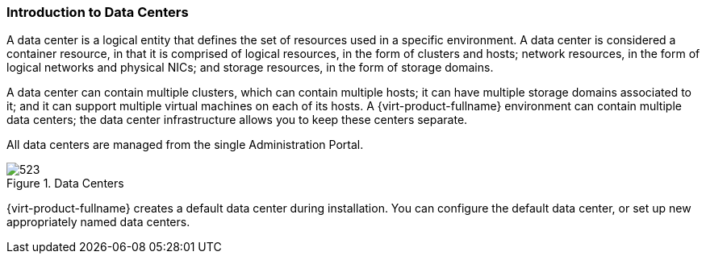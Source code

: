 :_content-type: CONCEPT
[id="Data_Centers_{context}"]
=== Introduction to Data Centers

A data center is a logical entity that defines the set of resources used in a specific environment. A data center is considered a container resource, in that it is comprised of logical resources, in the form of clusters and hosts; network resources, in the form of logical networks and physical NICs; and storage resources, in the form of storage domains.

A data center can contain multiple clusters, which can contain multiple hosts; it can have multiple storage domains associated to it; and it can support multiple virtual machines on each of its hosts. A {virt-product-fullname} environment can contain multiple data centers; the data center infrastructure allows you to keep these centers separate.

All data centers are managed from the single Administration Portal.

[id="data_center_fig_{context}"]
.Data Centers
image::images/523.png[]

{virt-product-fullname} creates a default data center during installation. You can configure the default data center, or set up new appropriately named data centers.
